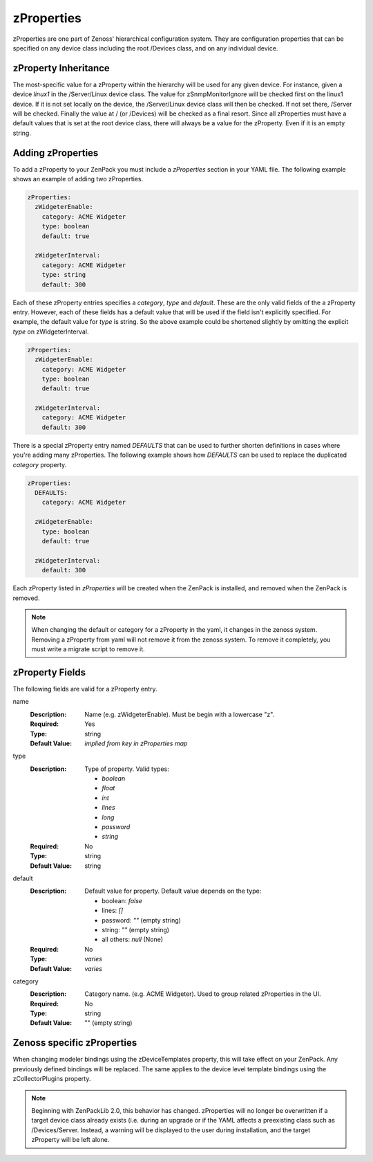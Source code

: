 .. _zProperties:

###########
zProperties
###########

zProperties are one part of Zenoss' hierarchical configuration system. They are
configuration properties that can be specified on any device class including
the root /Devices class, and on any individual device.


.. _zProperty-inheritance:

*********************
zProperty Inheritance
*********************

The most-specific value for a zProperty within the hierarchy will be used for
any given device. For instance, given a device *linux1* in the /Server/Linux
device class. The value for zSnmpMonitorIgnore will be checked first on the
linux1 device. If it is not set locally on the device, the /Server/Linux device
class will then be checked. If not set there, /Server will be checked. Finally
the value at / (or /Devices) will be checked as a final resort. Since all
zProperties must have a default values that is set at the root device class,
there will always be a value for the zProperty. Even if it is an empty string.

.. _adding-zProperties:

******************
Adding zProperties
******************

To add a zProperty to your ZenPack you must include a *zProperties* section in
your YAML file. The following example shows an example of adding two
zProperties.

.. code-block:: yaml

   zProperties:
     zWidgeterEnable:
       category: ACME Widgeter
       type: boolean
       default: true

     zWidgeterInterval:
       category: ACME Widgeter
       type: string
       default: 300

Each of these zProperty entries specifies a *category*, *type* and *default*.
These are the only valid fields of the a zProperty entry. However, each of
these fields has a default value that will be used if the field isn't
explicitly specified. For example, the default value for *type* is string. So
the above example could be shortened slightly by omitting the explicit *type*
on zWidgeterInterval.

.. code-block:: yaml

   zProperties:
     zWidgeterEnable:
       category: ACME Widgeter
       type: boolean
       default: true

     zWidgeterInterval:	
       category: ACME Widgeter
       default: 300

There is a special zProperty entry named *DEFAULTS* that can be used to further
shorten definitions in cases where you're adding many zProperties. The
following example shows how *DEFAULTS* can be used to replace the duplicated
*category* property.

.. code-block:: yaml

   zProperties:
     DEFAULTS:
       category: ACME Widgeter

     zWidgeterEnable:
       type: boolean
       default: true

     zWidgeterInterval:
       default: 300

Each zProperty listed in *zProperties* will be created when the ZenPack is
installed, and removed when the ZenPack is removed.

.. note::

  When changing the default or category for a zProperty in the yaml, it changes in the zenoss system.  Removing a zProperty from yaml will not remove it from the zenoss system.  To remove it completely, you must write a migrate script to remove it.

.. _zProperty-fields:

****************
zProperty Fields
****************

The following fields are valid for a zProperty entry.

name
  :Description: Name (e.g. zWidgeterEnable). Must be begin with a lowercase "z".
  :Required: Yes
  :Type: string
  :Default Value: *implied from key in zProperties map*

type
  :Description:
      Type of property. Valid types:

      * `boolean`
      * `float`
      * `int`
      * `lines`
      * `long`
      * `password`
      * `string`

  :Required: No
  :Type: string
  :Default Value: string

default
  :Description:

      Default value for property. Default value depends on the type:

      * boolean: `false`
      * lines: `[]`
      * password: `""` (empty string)
      * string: `""` (empty string)
      * all others: `null` (None)

  :Required: No
  :Type: *varies*
  :Default Value: *varies*

category
  :Description: Category name. (e.g. ACME Widgeter). Used to group related zProperties in the UI.
  :Required: No
  :Type: string
  :Default Value: "" (empty string)


***************************
Zenoss specific zProperties
***************************

When changing modeler bindings using the zDeviceTemplates property, this will take effect on your ZenPack.  Any previously defined bindings will be replaced.  The same applies to the device level template bindings using the zCollectorPlugins property.

.. note::

   Beginning with ZenPackLib 2.0, this behavior has changed.  zProperties will no longer be overwritten if a target device class
   already exists (i.e. during an upgrade or if the YAML affects a preexisting class such as /Devices/Server.  Instead, a warning
   will be displayed to the user during installation, and the target zProperty will be left alone.
   

   
   
   